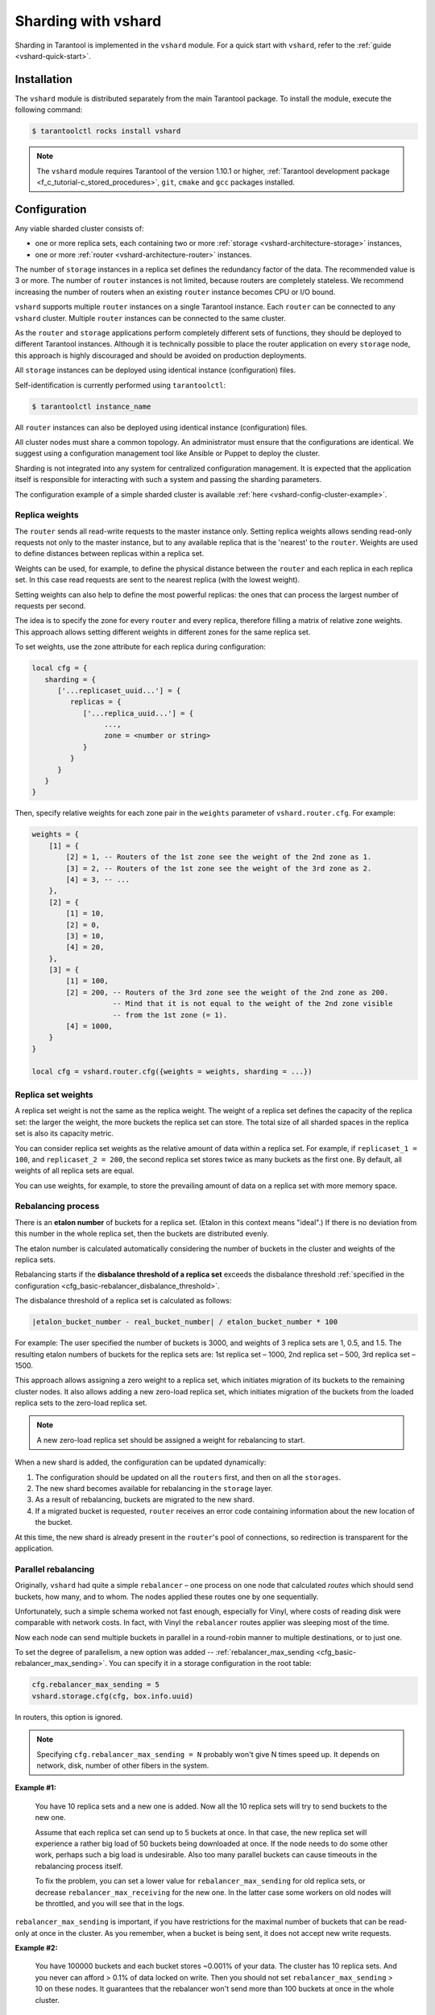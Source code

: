 ..  _vshard-admin:

Sharding with vshard
====================

Sharding in Tarantool is implemented in the ``vshard`` module.
For a quick start with ``vshard``, refer to the :ref:`guide <vshard-quick-start>`.

..  _vshard-install:

Installation
------------

The ``vshard`` module is distributed separately from the main Tarantool package.
To install the module, execute the following command:

..  code-block:: console

    $ tarantoolctl rocks install vshard

..  note::

    The ``vshard`` module requires Tarantool of the version 1.10.1 or higher,
    :ref:`Tarantool development package <f_c_tutorial-c_stored_procedures>`,
    ``git``, ``cmake`` and ``gcc`` packages installed.

..  _vshard-config-cluster:

Configuration
-------------

Any viable sharded cluster consists of:

*   one or more replica sets, each containing two or more
    :ref:`storage <vshard-architecture-storage>` instances,
*   one or more :ref:`router <vshard-architecture-router>` instances.

The number of ``storage`` instances in a replica set defines the redundancy factor
of the data. The recommended value is 3 or more. The number of ``router`` instances
is not limited, because routers are completely stateless. We recommend increasing
the number of routers when an existing ``router`` instance becomes CPU or I/O bound.

``vshard`` supports multiple ``router`` instances on a single Tarantool
instance. Each ``router`` can be connected to any ``vshard`` cluster. Multiple
``router`` instances can be connected to the same cluster.

As the ``router`` and ``storage`` applications perform completely different sets of functions,
they should be deployed to different Tarantool instances. Although it is technically
possible to place the router application on every ``storage`` node, this approach is
highly discouraged and should be avoided on production deployments.

All ``storage`` instances can be deployed using identical instance (configuration)
files.

Self-identification is currently performed using ``tarantoolctl``:

..  code-block:: console

    $ tarantoolctl instance_name

All ``router`` instances can also be deployed using identical instance (configuration)
files.

All cluster nodes must share a common topology. An administrator must
ensure that the configurations are identical. We suggest using a configuration
management tool like Ansible or Puppet to deploy the cluster.

Sharding is not integrated into any system for centralized configuration management.
It is expected that the application itself is responsible for interacting with such
a system and passing the sharding parameters.

The configuration example of a simple sharded cluster is available
:ref:`here <vshard-config-cluster-example>`.

..  _vshard-replica-weights:

Replica weights
~~~~~~~~~~~~~~~

The ``router`` sends all read-write requests to the master instance only. Setting replica
weights allows sending read-only requests not only to the master instance, but to any
available replica that is the 'nearest' to the ``router``. Weights are used to define
distances between replicas within a replica set.

Weights can be used, for example, to define the physical distance between the
``router`` and each replica in each replica set. In this case read requests
are sent to the nearest replica (with the lowest weight).

Setting weights can also help to define the most powerful replicas: the ones that
can process the largest number of requests per second.

The idea is to specify the zone for every ``router`` and every replica, therefore
filling a matrix of relative zone weights. This approach allows setting different
weights in different zones for the same replica set.

To set weights, use the zone attribute for each replica during configuration:

..  code-block:: kconfig

    local cfg = {
       sharding = {
          ['...replicaset_uuid...'] = {
             replicas = {
                ['...replica_uuid...'] = {
                     ...,
                     zone = <number or string>
                }
             }
          }
       }
    }

Then, specify relative weights for each zone pair in the ``weights`` parameter of
``vshard.router.cfg``. For example:

..  code-block:: kconfig

    weights = {
        [1] = {
            [2] = 1, -- Routers of the 1st zone see the weight of the 2nd zone as 1.
            [3] = 2, -- Routers of the 1st zone see the weight of the 3rd zone as 2.
            [4] = 3, -- ...
        },
        [2] = {
            [1] = 10,
            [2] = 0,
            [3] = 10,
            [4] = 20,
        },
        [3] = {
            [1] = 100,
            [2] = 200, -- Routers of the 3rd zone see the weight of the 2nd zone as 200.
                       -- Mind that it is not equal to the weight of the 2nd zone visible
                       -- from the 1st zone (= 1).
            [4] = 1000,
        }
    }

    local cfg = vshard.router.cfg({weights = weights, sharding = ...})

..  _vshard-replica-set-weights:

Replica set weights
~~~~~~~~~~~~~~~~~~~

A replica set weight is not the same as the replica weight. The weight of a replica
set defines the capacity of the replica set: the larger the weight, the more
buckets the replica set can store. The total size of all sharded spaces in the
replica set is also its capacity metric.

You can consider replica set weights as the relative amount of data within a
replica set. For example, if ``replicaset_1 = 100``, and ``replicaset_2 = 200``,
the second replica set stores twice as many buckets as the first one. By default,
all weights of all replica sets are equal.

You can use weights, for example, to store the prevailing amount of data on a
replica set with more memory space.

..  _vshard-rebalancing:

Rebalancing process
~~~~~~~~~~~~~~~~~~~

There is an **etalon number** of buckets for a replica set.
(Etalon in this context means "ideal".)
If there is no deviation
from this number in the whole replica set, then the buckets are distributed evenly.

The etalon number is calculated automatically considering the number of buckets
in the cluster and weights of the replica sets.

Rebalancing starts if the **disbalance threshold of a replica set**
exceeds the disbalance threshold
:ref:`specified in the configuration <cfg_basic-rebalancer_disbalance_threshold>`.

The disbalance threshold of a replica set is calculated as follows:

.. code-block:: none

    |etalon_bucket_number - real_bucket_number| / etalon_bucket_number * 100

For example: The user specified the number of buckets is 3000, and weights
of 3 replica sets are 1, 0.5, and 1.5. The resulting etalon numbers of buckets
for the replica sets are: 1st replica set – 1000, 2nd replica set – 500, 3rd
replica set – 1500.

This approach allows assigning a zero weight to a replica set, which initiates
migration of its buckets to the remaining cluster nodes. It also allows adding
a new zero-load replica set, which initiates migration of the buckets from the
loaded replica sets to the zero-load replica set.

..  note::

    A new zero-load replica set should be assigned a weight for rebalancing to start.

When a new shard is added, the configuration can be updated dynamically:

1.  The configuration should be updated on all the ``routers`` first, and then on all
    the ``storages``.
2.  The new shard becomes available for rebalancing in the ``storage`` layer.
3.  As a result of rebalancing, buckets are migrated to the new shard.
4.  If a migrated bucket is requested, ``router`` receives an error code containing
    information about the new location of the bucket.

At this time, the new shard is already present in the ``router``'s pool of
connections, so redirection is transparent for the application.

..  _vshard-parallel-rebalancing:

Parallel rebalancing
~~~~~~~~~~~~~~~~~~~~

Originally, ``vshard`` had quite a simple ``rebalancer`` –
one process on one node that calculated *routes* which should send buckets, how
many, and to whom. The nodes applied these routes one by
one sequentially.

Unfortunately, such a simple schema worked not fast enough,
especially for Vinyl, where costs of reading disk were comparable
with network costs. In fact, with Vinyl the ``rebalancer`` routes
applier was sleeping most of the time.

Now each node can send multiple buckets in parallel in a
round-robin manner to multiple destinations, or to just one.

To set the degree of parallelism, a new option was added --
:ref:`rebalancer_max_sending <cfg_basic-rebalancer_max_sending>`.
You can specify it in a storage configuration in the root table:

..  code-block:: lua

    cfg.rebalancer_max_sending = 5
    vshard.storage.cfg(cfg, box.info.uuid)

In routers, this option is ignored.

..  note::

    Specifying ``cfg.rebalancer_max_sending = N`` probably won't give N times
    speed up. It depends on network, disk, number of other fibers in the system.

**Example #1:**

  You have 10 replica sets and a new one is added.
  Now all the 10 replica sets will try to send buckets to the new one.

  Assume that each replica set can send up to 5 buckets at once. In that case,
  the new replica set will experience a rather big load of 50 buckets
  being downloaded at once. If the node needs to do some other
  work, perhaps such a big load is undesirable. Also too many
  parallel buckets can cause timeouts in the rebalancing process
  itself.

  To fix the problem, you can set a lower value for ``rebalancer_max_sending``
  for old replica sets, or decrease ``rebalancer_max_receiving`` for the new one.
  In the latter case some workers on old nodes will be throttled,
  and you will see that in the logs.

``rebalancer_max_sending`` is important, if you have restrictions for
the maximal number of buckets that can be read-only at once in the cluster. As you
remember, when a bucket is being sent, it does not accept new
write requests.

**Example #2:**

  You have 100000 buckets and each
  bucket stores ~0.001% of your data. The cluster has 10
  replica sets. And you never can afford > 0.1% of data locked on
  write. Then you should not set ``rebalancer_max_sending`` > 10 on
  these nodes. It guarantees that the rebalancer won't send more
  than 100 buckets at once in the whole cluster.

If ``max_sending`` is too high and ``max_receiving`` is too low,
then some buckets will try to get relocated – and will fail with that.
This problem will consume network resources and time. It is important to
configure these parameters to not conflict with each other.

..  _vshard-lock-pin:

Replica set lock and bucket pin
~~~~~~~~~~~~~~~~~~~~~~~~~~~~~~~

A replica set lock makes a replica set invisible to the ``rebalancer``: a locked
replica set can neither receive new buckets nor migrate its own buckets.

A bucket pin blocks a specific bucket from migrating: a pinned bucket stays on
the replica set to which it is pinned, until it is unpinned.

Pinning all replica set buckets is not equivalent to locking a replica set. Even if
you pin all buckets, a non-locked replica set can still receive new buckets.

Replica set lock is helpful, for example, to separate a replica set from production
replica sets for testing, or to preserve some application metadata that must not
be sharded for a while. A bucket pin is used for similar cases but in a smaller
scope.

By both locking a replica set and pinning all buckets, one can
isolate an entire replica set.

Locked replica sets and pinned buckets affect the rebalancing algorithm as the
``rebalancer`` must ignore locked replica sets and consider pinned buckets when
attempting to reach the best possible balance.

The issue is not trivial as a user can pin too many buckets to a replica set,
so a perfect balance becomes unreachable. For example, consider the following
cluster (assume all replica set weights are equal to 1).

The initial configuration:

..  code-block:: none

    rs1: bucket_count = 150
    rs2: bucket_count = 150, pinned_count = 120

Adding a new replica set:

..  code-block:: none

    rs1: bucket_count = 150
    rs2: bucket_count = 150, pinned_count = 120
    rs3: bucket_count = 0

The perfect balance would be ``100 - 100 - 100``, which is impossible since the
``rs2`` replica set has 120 pinned buckets. The best possible balance here is the
following:

..  code-block:: none

    rs1: bucket_count = 90
    rs2: bucket_count = 120, pinned_count 120
    rs3: bucket_count = 90

The ``rebalancer`` moved as many buckets as possible from ``rs2`` to decrease the
disbalance. At the same time it respected equal weights of ``rs1`` and ``rs3``.

The algorithms for implementing locks and pins are completely different, although
they look similar in terms of functionality.

..  _vshard-lock-and-rebalancing:

Replica set lock and rebalancing
^^^^^^^^^^^^^^^^^^^^^^^^^^^^^^^^

Locked replica sets simply do not participate in rebalancing. This means that
even if the actual total number of buckets is not equal to the etalon number,
the disbalance cannot be fixed due to the lock. When the rebalancer detects that
one of the replica sets is locked, it recalculates the etalon number of buckets
of the non-locked replica sets as if the locked replica set and its buckets did
not exist at all.

..  _vshard-pin-and-rebalancing:

Bucket pin and rebalancing
^^^^^^^^^^^^^^^^^^^^^^^^^^

Rebalancing replica sets with pinned buckets requires a more complex algorithm.
Here ``pinned_count[o]`` is the number of pinned buckets, and ``etalon_count`` is
the etalon number of buckets for a replica set:

1.  The ``rebalancer`` calculates the etalon number of buckets as if all buckets
    were not pinned. Then the rebalancer checks each replica set and compares the
    etalon number of buckets with the number of pinned buckets in a replica set.
    If ``pinned_count < etalon_count``, non-locked replica sets (at this point all
    locked replica sets already are filtered out) with pinned buckets can receive
    new buckets.
2.  If ``pinned_count > etalon_count``, the disbalance cannot be fixed, as the
    ``rebalancer`` cannot move pinned buckets out of this replica set. In such a case
    the etalon number is updated and set equal to the number of pinned buckets.
    The replica sets with ``pinned_count > etalon_count`` are not processed by
    the ``rebalancer``, and the number of pinned buckets is subtracted from the
    total number of buckets. The rebalancer tries to move out as many buckets as
    possible from such replica sets.
3.  This procedure is restarted from step 1 for replica sets with
    ``pinned_count >= etalon_count`` until ``pinned_count <= etalon_count`` on
    all replica sets. The procedure is also restarted when the total number of
    buckets is changed.

Here is the pseudocode for the algorithm:

..  code-block:: lua

    function cluster_calculate_perfect_balance(replicasets, bucket_count)
            -- rebalance the buckets using weights of the still viable replica sets --
    end;

    cluster = <all of the non-locked replica sets>;
    bucket_count = <the total number of buckets in the cluster>;
    can_reach_balance = false
    while not can_reach_balance do
            can_reach_balance = true
            cluster_calculate_perfect_balance(cluster, bucket_count);
            foreach replicaset in cluster do
                    if replicaset.perfect_bucket_count <
                       replicaset.pinned_bucket_count then
                            can_reach_balance = false
                            bucket_count -= replicaset.pinned_bucket_count;
                            replicaset.perfect_bucket_count =
                                    replicaset.pinned_bucket_count;
                    end;
            end;
    end;
    cluster_calculate_perfect_balance(cluster, bucket_count);

The complexity of the algorithm is ``O(N^2)``, where N is the number of replica sets.
On each step, the algorithm either finishes the calculation, or ignores at least
one new replica set overloaded with the pinned buckets, and updates the etalon
number of buckets on other replica sets.

..  _vshard-ref:

Bucket ref
~~~~~~~~~~

Bucket ref is an in-memory counter that is similar to the
:ref:`bucket pin <vshard-lock-pin>`, but has the following differences:

#.  Bucket ref is not persistent. Refs are intended for forbidding bucket transfer
    during request execution, but on restart all requests are dropped.

#.  There are two types of bucket refs: read-only (RO) and read-write (RW).

    If a bucket has RW refs, it cannot be moved. However, when the rebalancer
    needs it to be sent, it locks the bucket for new write requests, waits
    until all current requests are finished, and then sends the bucket.

    If a bucket has RO refs, it can be sent, but cannot be dropped. Such a
    bucket can even enter GARBAGE or SENT state, but its data is kept until
    the last reader is gone.

    A single bucket can have both RO and RW refs.

#.  Bucket ref is countable.

The :ref:`vshard.storage.bucket_ref/unref()<storage_api-bucket_ref>` methods
are called automatically when :ref:`vshard.router.call() <router_api-call>`
or :ref:`vshard.storage.call() <storage_api-call>` is used.
For raw API like ``r = vshard.router.route() r:callro/callrw`` you should
explicitly call the ``bucket_ref()`` method inside the function. Also, make sure
that you call ``bucket_unref()`` after ``bucket_ref()``, otherwise the bucket
cannot be moved from the storage until the instance restart.

To see how many refs there are for a bucket, use
:ref:`vshard.storage.buckets_info([bucket_id]) <storage_api-buckets_info>`
(the ``bucket_id`` parameter is optional).

For example:

..  code-block:: tarantoolsession

    vshard.storage.buckets_info(1)
    ---
    - 1:
        status: active
        ref_rw: 1
        ref_ro: 1
        ro_lock: true
        rw_lock: true
        id: 1

..  _vshard-define-spaces:

Defining spaces
~~~~~~~~~~~~~~~

Database Schema is stored on ``storages``, while ``routers`` know nothing about
spaces and tuples.

Spaces should be defined within a storage application using ``box.once()``.
For example:

..  code-block:: lua

    box.once("testapp:schema:1", function()
        local customer = box.schema.space.create('customer')
        customer:format({
            {'customer_id', 'unsigned'},
            {'bucket_id', 'unsigned'},
            {'name', 'string'},
        })
        customer:create_index('customer_id', {parts = {'customer_id'}})
        customer:create_index('bucket_id', {parts = {'bucket_id'}, unique = false})

        local account = box.schema.space.create('account')
        account:format({
            {'account_id', 'unsigned'},
            {'customer_id', 'unsigned'},
            {'bucket_id', 'unsigned'},
            {'balance', 'unsigned'},
            {'name', 'string'},
        })
        account:create_index('account_id', {parts = {'account_id'}})
        account:create_index('customer_id', {parts = {'customer_id'}, unique = false})
        account:create_index('bucket_id', {parts = {'bucket_id'}, unique = false})
        box.snapshot()

        box.schema.func.create('customer_lookup')
        box.schema.role.grant('public', 'execute', 'function', 'customer_lookup')
        box.schema.func.create('customer_add')
    end)

..  note::

    Every space you plan to shard must have a field with
    :ref:`bucket id <vshard-vbuckets>` numbers, indexed by the
    :ref:`shard index <cfg_basic-shard_index>`.

..  _vshard-adding-data:

Adding data
~~~~~~~~~~~

All DML operations with data should be performed via ``router``. The
only operation supported by ``router`` is `CALL` via ``bucket_id``:

..  code-block:: lua

    result = vshard.router.call(bucket_id, mode, func, args)

``vshard.router.call()`` routes ``result = func(unpack(args))`` call to a shard
which serves ``bucket_id``.

``bucket_id`` is just a regular number in the range
``1..``:ref:`bucket_count<cfg_basic-bucket_count>`. This number can be assigned in
an arbitrary way by the client application. A sharded Tarantool cluster uses this
number as an opaque unique identifier to distribute data across replica sets. It
is guaranteed that all records with the same ``bucket_id`` will be stored on the
same replica set.

.. _vshard-bootstrap:

Bootstrapping and restarting a storage
~~~~~~~~~~~~~~~~~~~~~~~~~~~~~~~~~~~~~~

If a replica set master fails, it is recommended to:

#.  Switch one of the replicas into the master mode. This allows the new master
    to process all the incoming requests.
#.  Update the configuration of all the cluster members. This forwards all the
    requests to the new master.

Monitoring the master and switching the instance modes can be handled by any
external utility.

To perform a scheduled downtime of a replica set master, it is recommended to:

#.  Update the configuration of the master and wait for the replicas to get into
    sync. All the requests then are forwarded to a new master.
#.  Switch another instance into the master mode.
#.  Update the configuration of all the nodes.
#.  Shut down the old master.

To perform a scheduled downtime of a replica set, it is recommended to:

#.  Migrate all the buckets to the other cluster storages.
#.  Update the configuration of all the nodes.
#.  Shut down the replica set.

In case a whole replica set fails, some part of the dataset becomes inaccessible.
Meanwhile, the ``router`` tries to reconnect to the master of the failed replica
set. This way, once the replica set is up and running again, the cluster is
automatically restored.

..  _vshard-fibers:

Fibers
~~~~~~

Searches for buckets, buckets recovery, and buckets rebalancing are performed
automatically and do not require manual intervention.

Technically, there are multiple fibers responsible for different types of
operations:

*   a **discovery** fiber on the ``router`` searches for buckets in the background
*   a **failover** fiber on the ``router`` maintains replica connections
*   a **garbage collector** fiber on each master ``storage`` removes the contents
    of buckets that were moved
*   a **bucket recovery** fiber on each master ``storage`` recovers buckets in the
    SENDING and RECEIVING states in case of reboot
*   a **rebalancer** on a single master ``storage`` among all replica sets executes
    the rebalancing process.

See the :ref:`Rebalancing process <vshard-rebalancing>` and
:ref:`Migration of buckets <vshard-migrate-buckets>` sections for details.

..  _vshard-gc:

Garbage collector
^^^^^^^^^^^^^^^^^

A **garbage collector** fiber runs in the background on the master storages
of each replica set. It starts deleting the contents of the bucket in the GARBAGE
state part by part. Once the bucket is empty, its record is deleted from the
``_bucket`` system space.

..  _vshard-bucket-recovery:

Bucket recovery
^^^^^^^^^^^^^^^

A **bucket recovery** fiber runs on the master storages. It helps to recover
buckets in the SENDING and RECEIVING states in case of reboot.

Buckets in the SENDING state are recovered as follows:

1.  The system first searches for buckets in the SENDING state.
2.  If such a bucket is found, the system sends a request to the destination
    replica set.
3.  If the bucket on the destination replica set is ACTIVE, the original bucket
    is deleted from the source node.

Buckets in the RECEIVING state are deleted without extra checks.

..  _vshard-failover:

Failover
^^^^^^^^

A **failover** fiber runs on every ``router``. If a master of a replica set
becomes unavailable, the failover fiber redirects read requests to the replicas.
Write requests are rejected with an error until the master becomes available.
